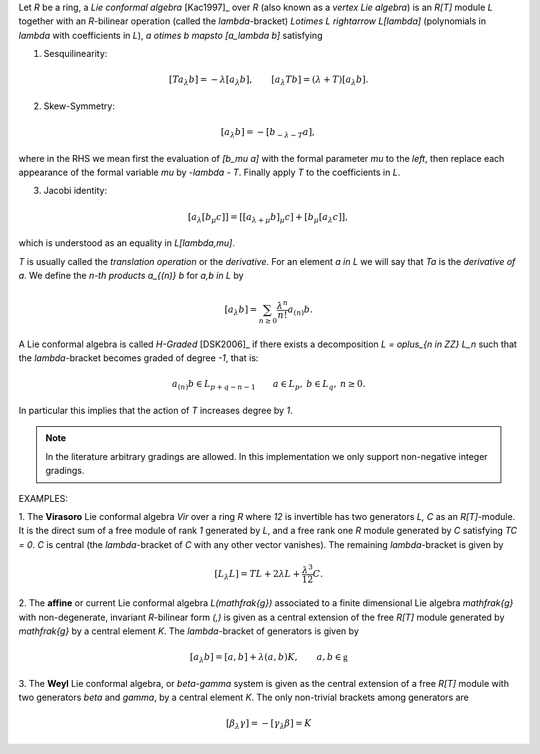 Let `R` be a ring, a *Lie conformal algebra* [Kac1997]_ over `R` (also known as
a *vertex Lie algebra*) is an `R[T]` module `L` together with an `R`-bilinear
operation (called the `\lambda`-bracket) `L\otimes L \rightarrow L[\lambda]` 
(polynomials in `\lambda` with
coefficients in `L`), `a \otimes b \mapsto [a_\lambda b]` satisfying

1. Sesquilinearity:

.. MATH::

    [Ta_\lambda b] = - \lambda [a_\lambda b], \qquad [a_\lambda Tb] = (\lambda 
    + T) [a_\lambda b].

2. Skew-Symmetry:

.. MATH::

    [a_\lambda b] = - [b_{-\lambda - T} a],

where in the RHS we mean first the evaluation of `[b_\mu a]` with the formal
parameter `\mu` to the *left*, then
replace each appearance of the formal variable `\mu` by `-\lambda - T`.
Finally
apply `T` to the coefficients in `L`. 

3. Jacobi identity:

.. MATH::

   [a_\lambda [b_\mu c]] = [ [a_{\lambda + \mu} b]_\mu c] + [b_\mu
   [a_\lambda c ]],
  
which is understood as an equality in `L[\lambda,\mu]`.

`T` is usually called the *translation operation* or the *derivative*. For an
element `a \in L` we will say that `Ta` is the *derivative of* `a`.
We define the *n-th products* `a_{(n)} b` for `a,b \in L` by 

.. MATH::

    [a_\lambda b] = \sum_{n \geq 0} \frac{\lambda^n}{n!} a_{(n)} b.

A Lie conformal algebra is called *H-Graded* [DSK2006]_ if there exists a
decomposition `L = \oplus_{n \in \ZZ} L_n` such that the `\lambda`-bracket
becomes graded of degree `-1`, that is:

.. MATH::

    a_{(n)} b \in L_{p + q -n -1} \qquad  a \in L_p, \: b \in L_q, \: n \geq 0.

In particular this implies that the action of `T` increases degree by `1`.

.. NOTE::

    In the literature arbitrary gradings are allowed. In this
    implementation we only support non-negative integer gradings. 


EXAMPLES:

1. The **Virasoro** Lie conformal algebra `Vir` over a ring `R` where `12` is
invertible has two generators `L, C` as an `R[T]`-module. It is the direct sum
of a free module of rank `1` generated by `L`, and a free rank one `R` module
generated by `C` satisfying `TC = 0`.  `C` is central (the `\lambda`-bracket of
`C` with any other vector vanishes). The remaining `\lambda`-bracket is given by

.. MATH::

    [L_\lambda L] = T L + 2 \lambda L + \frac{\lambda^3}{12} C.

2. The **affine** or current Lie conformal algebra `L(\mathfrak{g})` associated
to a finite dimensional Lie algebra `\mathfrak{g}` with non-degenerate,
invariant `R`-bilinear form `(,)` is given as a central extension of the free
`R[T]` module generated by `\mathfrak{g}` by a central element `K`. The
`\lambda`-bracket of generators is given by

.. MATH::

    [a_\lambda b] = [a,b] + \lambda (a,b) K, \qquad a,b \in \mathfrak{g}

3. The **Weyl** Lie conformal algebra, or `\beta-\gamma` system is given as the
central extension of a free `R[T]` module with two generators `\beta` and
`\gamma`, by a central element `K`. The only non-trivial brackets among
generators are

.. MATH::

    [\beta_\lambda \gamma] = - [\gamma_\lambda \beta] = K

.. SEEALSO::

    :mod:`sage.algebras.vertex_algebras.lie_conformal_algebra` 


